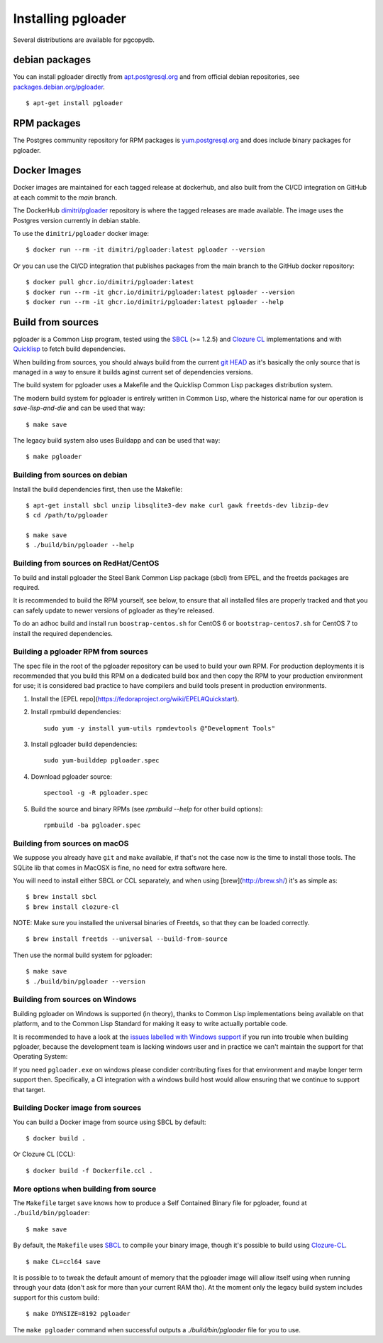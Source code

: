 Installing pgloader
===================

Several distributions are available for pgcopydb.

debian packages
---------------

You can install pgloader directly from `apt.postgresql.org`__ and from
official debian repositories, see `packages.debian.org/pgloader`__.

::
   
    $ apt-get install pgloader

__ https://wiki.postgresql.org/wiki/Apt
__ https://packages.debian.org/search?keywords=pgloader

RPM packages
------------

The Postgres community repository for RPM packages is `yum.postgresql.org`__
and does include binary packages for pgloader.

__ https://yum.postgresql.org

Docker Images
-------------

Docker images are maintained for each tagged release at dockerhub, and also
built from the CI/CD integration on GitHub at each commit to the `main`
branch.

The DockerHub `dimitri/pgloader`__ repository is where the tagged releases
are made available. The image uses the Postgres version currently in debian
stable.

__ https://hub.docker.com/r/dimitri/pgloader

To use the ``dimitri/pgloader`` docker image::

  $ docker run --rm -it dimitri/pgloader:latest pgloader --version

Or you can use the CI/CD integration that publishes packages from the main
branch to the GitHub docker repository::

  $ docker pull ghcr.io/dimitri/pgloader:latest
  $ docker run --rm -it ghcr.io/dimitri/pgloader:latest pgloader --version
  $ docker run --rm -it ghcr.io/dimitri/pgloader:latest pgloader --help
    
Build from sources
------------------

pgloader is a Common Lisp program, tested using the `SBCL`__ (>= 1.2.5) and
`Clozure CL`__ implementations and with `Quicklisp`__ to fetch build
dependencies.

__ http://sbcl.org/
__ http://ccl.clozure.com/
__ http://www.quicklisp.org/beta/

When building from sources, you should always build from the current `git
HEAD`__ as it's basically the only source that is managed in a way to ensure it
builds aginst current set of dependencies versions.

__ https://github.com/dimitri/pgloader/

The build system for pgloader uses a Makefile and the Quicklisp Common Lisp
packages distribution system.

The modern build system for pgloader is entirely written in Common Lisp,
where the historical name for our operation is `save-lisp-and-die` and can
be used that way:

::

   $ make save

The legacy build system also uses Buildapp and can be used that way:

::

   $ make pgloader

Building from sources on debian
^^^^^^^^^^^^^^^^^^^^^^^^^^^^^^^

Install the build dependencies first, then use the Makefile::

    $ apt-get install sbcl unzip libsqlite3-dev make curl gawk freetds-dev libzip-dev
    $ cd /path/to/pgloader

    $ make save
    $ ./build/bin/pgloader --help

Building from sources on RedHat/CentOS
^^^^^^^^^^^^^^^^^^^^^^^^^^^^^^^^^^^^^^

To build and install pgloader the Steel Bank Common Lisp package (sbcl) from
EPEL, and the freetds packages are required.

It is recommended to build the RPM yourself, see below, to ensure that all
installed files are properly tracked and that you can safely update to newer
versions of pgloader as they're released.

To do an adhoc build and install run ``boostrap-centos.sh`` for CentOS 6 or
``bootstrap-centos7.sh`` for CentOS 7 to install the required dependencies.

Building a pgloader RPM from sources
^^^^^^^^^^^^^^^^^^^^^^^^^^^^^^^^^^^^

The spec file in the root of the pgloader repository can be used to build your
own RPM. For production deployments it is recommended that you build this RPM on
a dedicated build box and then copy the RPM to your production environment for
use; it is considered bad practice to have compilers and build tools present in
production environments.

1. Install the [EPEL repo](https://fedoraproject.org/wiki/EPEL#Quickstart).

2. Install rpmbuild dependencies::

        sudo yum -y install yum-utils rpmdevtools @"Development Tools"

3. Install pgloader build dependencies::

        sudo yum-builddep pgloader.spec

4. Download pgloader source::

        spectool -g -R pgloader.spec

5. Build the source and binary RPMs (see `rpmbuild --help` for other build
   options)::

        rpmbuild -ba pgloader.spec

Building from sources on macOS
^^^^^^^^^^^^^^^^^^^^^^^^^^^^^^

We suppose you already have ``git`` and ``make`` available, if that's not
the case now is the time to install those tools. The SQLite lib that comes
in MacOSX is fine, no need for extra software here.

You will need to install either SBCL or CCL separately, and when using
[brew](http://brew.sh/) it's as simple as:

::
   
   $ brew install sbcl
   $ brew install clozure-cl

NOTE: Make sure you installed the universal binaries of Freetds, so that
they can be loaded correctly.

::
   
   $ brew install freetds --universal --build-from-source

Then use the normal build system for pgloader:

::

   $ make save
   $ ./build/bin/pgloader --version

Building from sources on Windows
^^^^^^^^^^^^^^^^^^^^^^^^^^^^^^^^

Building pgloader on Windows is supported (in theory), thanks to Common Lisp
implementations being available on that platform, and to the Common Lisp
Standard for making it easy to write actually portable code.

It is recommended to have a look at the `issues labelled with Windows
support`__ if you run into trouble when building pgloader, because the
development team is lacking windows user and in practice we can't maintain
the support for that Operating System:

__ https://github.com/dimitri/pgloader/issues?utf8=✓&q=label%3A%22Windows%20support%22%20>

If you need ``pgloader.exe`` on windows please condider contributing fixes
for that environment and maybe longer term support then. Specifically, a CI
integration with a windows build host would allow ensuring that we continue
to support that target.

Building Docker image from sources
^^^^^^^^^^^^^^^^^^^^^^^^^^^^^^^^^^

You can build a Docker image from source using SBCL by default::

  $ docker build .

Or Clozure CL (CCL)::

  $ docker build -f Dockerfile.ccl .

More options when building from source
^^^^^^^^^^^^^^^^^^^^^^^^^^^^^^^^^^^^^^

The ``Makefile`` target ``save`` knows how to produce a Self Contained
Binary file for pgloader, found at ``./build/bin/pgloader``::

    $ make save

By default, the ``Makefile`` uses `SBCL`__ to compile your binary image,
though it's possible to build using `Clozure-CL`__.

__ http://sbcl.org/
__ http://ccl.clozure.com/

::
   
   $ make CL=ccl64 save

It is possible to to tweak the default amount of memory that the pgloader
image will allow itself using when running through your data (don't ask for
more than your current RAM tho). At the moment only the legacy build system
includes support for this custom build::

    $ make DYNSIZE=8192 pgloader

The ``make pgloader`` command when successful outputs a
`./build/bin/pgloader` file for you to use.

